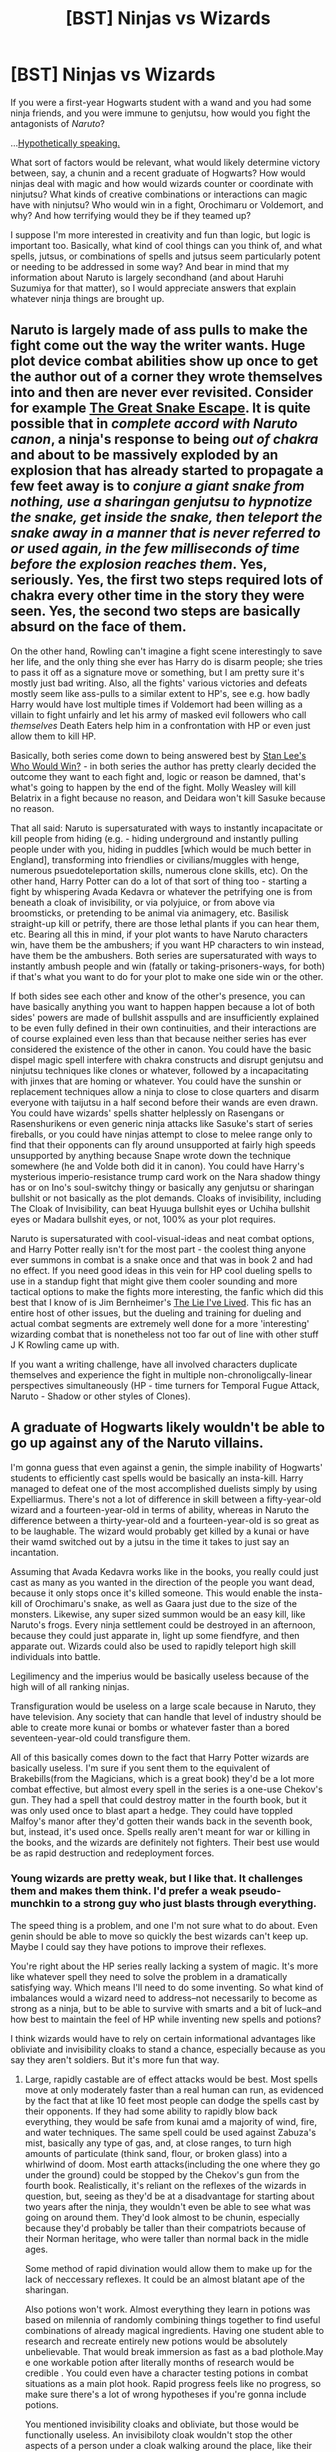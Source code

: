 #+TITLE: [BST] Ninjas vs Wizards

* [BST] Ninjas vs Wizards
:PROPERTIES:
:Score: 7
:DateUnix: 1417295241.0
:DateShort: 2014-Nov-30
:END:
If you were a first-year Hogwarts student with a wand and you had some ninja friends, and you were immune to genjutsu, how would you fight the antagonists of /Naruto/?

...[[https://www.fanfiction.net/s/10856258/1/Harry-Potter-s-Time-Traveling-Twin-Sister-Who-Is-Also-a-Ninja][Hypothetically speaking.]]

What sort of factors would be relevant, what would likely determine victory between, say, a chunin and a recent graduate of Hogwarts? How would ninjas deal with magic and how would wizards counter or coordinate with ninjutsu? What kinds of creative combinations or interactions can magic have with ninjutsu? Who would win in a fight, Orochimaru or Voldemort, and why? And how terrifying would they be if they teamed up?

I suppose I'm more interested in creativity and fun than logic, but logic is important too. Basically, what kind of cool things can you think of, and what spells, jutsus, or combinations of spells and jutsus seem particularly potent or needing to be addressed in some way? And bear in mind that my information about Naruto is largely secondhand (and about Haruhi Suzumiya for that matter), so I would appreciate answers that explain whatever ninja things are brought up.


** Naruto is largely made of ass pulls to make the fight come out the way the writer wants. Huge plot device combat abilities show up once to get the author out of a corner they wrote themselves into and then are never ever revisited. Consider for example [[http://sractheninja.deviantart.com/art/Naruto-Deidara-Lives-63271750][The Great Snake Escape]]. It is quite possible that in /complete accord with Naruto canon/, a ninja's response to being /out of chakra/ and about to be massively exploded by an explosion that has already started to propagate a few feet away is to /conjure a giant snake from nothing, use a sharingan genjutsu to hypnotize the snake, get inside the snake, then teleport the snake away in a manner that is never referred to or used again, in the few milliseconds of time before the explosion reaches them/. Yes, seriously. Yes, the first two steps required lots of chakra every other time in the story they were seen. Yes, the second two steps are basically absurd on the face of them.

On the other hand, Rowling can't imagine a fight scene interestingly to save her life, and the only thing she ever has Harry do is disarm people; she tries to pass it off as a signature move or something, but I am pretty sure it's mostly just bad writing. Also, all the fights' various victories and defeats mostly seem like ass-pulls to a similar extent to HP's, see e.g. how badly Harry would have lost multiple times if Voldemort had been willing as a villain to fight unfairly and let his army of masked evil followers who call /themselves/ Death Eaters help him in a confrontation with HP or even just allow them to kill HP.

Basically, both series come down to being answered best by [[https://www.youtube.com/watch?v=L4_zFYnnn2Y][Stan Lee's Who Would Win?]] - in both series the author has pretty clearly decided the outcome they want to each fight and, logic or reason be damned, that's what's going to happen by the end of the fight. Molly Weasley will kill Belatrix in a fight because no reason, and Deidara won't kill Sasuke because no reason.

That all said: Naruto is supersaturated with ways to instantly incapacitate or kill people from hiding (e.g. - hiding underground and instantly pulling people under with you, hiding in puddles [which would be much better in England], transforming into friendlies or civilians/muggles with henge, numerous psuedoteleportation skills, numerous clone skills, etc). On the other hand, Harry Potter can do a lot of that sort of thing too - starting a fight by whispering Avada Kedavra or whatever the petrifying one is from beneath a cloak of invisibility, or via polyjuice, or from above via broomsticks, or pretending to be animal via animagery, etc. Basilisk straight-up kill or petrify, there are those lethal plants if you can hear them, etc. Bearing all this in mind, if your plot wants to have Naruto characters win, have them be the ambushers; if you want HP characters to win instead, have them be the ambushers. Both series are supersaturated with ways to instantly ambush people and win (fatally or taking-prisoners-ways, for both) if that's what you want to do for your plot to make one side win or the other.

If both sides see each other and know of the other's presence, you can have basically anything you want to happen happen because a lot of both sides' powers are made of bullshit asspulls and are insufficiently explained to be even fully defined in their own continuities, and their interactions are of course explained even less than that because neither series has ever considered the existence of the other in canon. You could have the basic dispel magic spell interfere with chakra constructs and disrupt genjutsu and ninjutsu techniques like clones or whatever, followed by a incapacitating with jinxes that are homing or whatever. You could have the sunshin or replacement techniques allow a ninja to close to close quarters and disarm everyone with taijutsu in a half second before their wands are even drawn. You could have wizards' spells shatter helplessly on Rasengans or Rasenshurikens or even generic ninja attacks like Sasuke's start of series fireballs, or you could have ninjas attempt to close to melee range only to find that their opponents can fly around unsupported at fairly high speeds unsupported by anything because Snape wrote down the technique somewhere (he and Volde both did it in canon). You could have Harry's mysterious imperio-resistance trump card work on the Nara shadow thingy has or on Ino's soul-switchy thingy or basically any genjutsu or sharingan bullshit or not basically as the plot demands. Cloaks of invisibility, including The Cloak of Invisibility, can beat Hyuuga bullshit eyes or Uchiha bullshit eyes or Madara bullshit eyes, or not, 100% as your plot requires.

Naruto is supersaturated with cool-visual-ideas and neat combat options, and Harry Potter really isn't for the most part - the coolest thing anyone ever summons in combat is a snake once and that was in book 2 and had no effect. If you need good ideas in this vein for HP cool dueling spells to use in a standup fight that might give them cooler sounding and more tactical options to make the fights more interesting, the fanfic which did this best that I know of is Jim Bernheimer's [[https://www.fanfiction.net/s/3384712/1/The-Lie-I-ve-Lived][The Lie I've Lived]]. This fic has an entire host of other issues, but the dueling and training for dueling and actual combat segments are extremely well done for a more 'interesting' wizarding combat that is nonetheless not too far out of line with other stuff J K Rowling came up with.

If you want a writing challenge, have all involved characters duplicate themselves and experience the fight in multiple non-chronoligcally-linear perspectives simultaneously (HP - time turners for Temporal Fugue Attack, Naruto - Shadow or other styles of Clones).
:PROPERTIES:
:Author: Escapement
:Score: 10
:DateUnix: 1417327009.0
:DateShort: 2014-Nov-30
:END:


** A graduate of Hogwarts likely wouldn't be able to go up against any of the Naruto villains.

I'm gonna guess that even against a genin, the simple inability of Hogwarts' students to efficiently cast spells would be basically an insta-kill. Harry managed to defeat one of the most accomplished duelists simply by using Expelliarmus. There's not a lot of difference in skill between a fifty-year-old wizard and a fourteen-year-old in terms of ability, whereas in Naruto the difference between a thirty-year-old and a fourteen-year-old is so great as to be laughable. The wizard would probably get killed by a kunai or have their wamd switched out by a jutsu in the time it takes to just say an incantation.

Assuming that Avada Kedavra works like in the books, you really could just cast as many as you wanted in the direction of the people you want dead, because it only stops once it's killed someone. This would enable the insta-kill of Orochimaru's snake, as well as Gaara just due to the size of the monsters. Likewise, any super sized summon would be an easy kill, like Naruto's frogs. Every ninja settlement could be destroyed in an afternoon, because they could just apparate in, light up some fiendfyre, and then apparate out. Wizards could also be used to rapidly teleport high skill individuals into battle.

Legilimency and the imperius would be basically useless because of the high will of all ranking ninjas.

Transfiguration would be useless on a large scale because in Naruto, they have television. Any society that can handle that level of industry should be able to create more kunai or bombs or whatever faster than a bored seventeen-year-old could transfigure them.

All of this basically comes down to the fact that Harry Potter wizards are basically useless. I'm sure if you sent them to the equivalent of Brakebills(from the Magicians, which is a great book) they'd be a lot more combat effective, but almost every spell in the series is a one-use Chekov's gun. They had a spell that could destroy matter in the fourth book, but it was only used once to blast apart a hedge. They could have toppled Malfoy's manor after they'd gotten their wands back in the seventh book, but, instead, it's used once. Spells really aren't meant for war or killing in the books, and the wizards are definitely not fighters. Their best use would be as rapid destruction and redeployment forces.
:PROPERTIES:
:Author: Tirran
:Score: 4
:DateUnix: 1417300173.0
:DateShort: 2014-Nov-30
:END:

*** Young wizards are pretty weak, but I like that. It challenges them and makes them think. I'd prefer a weak pseudo-munchkin to a strong guy who just blasts through everything.

The speed thing is a problem, and one I'm not sure what to do about. Even genin should be able to move so quickly the best wizards can't keep up. Maybe I could say they have potions to improve their reflexes.

You're right about the HP series really lacking a system of magic. It's more like whatever spell they need to solve the problem in a dramatically satisfying way. Which means I'll need to do some inventing. So what kind of imbalances would a wizard need to address--not necessarily to become as strong as a ninja, but to be able to survive with smarts and a bit of luck--and how best to maintain the feel of HP while inventing new spells and potions?

I think wizards would have to rely on certain informational advantages like obliviate and invisibility cloaks to stand a chance, especially because as you say they aren't soldiers. But it's more fun that way.
:PROPERTIES:
:Score: 1
:DateUnix: 1417302190.0
:DateShort: 2014-Nov-30
:END:

**** Large, rapidly castable are of effect attacks would be best. Most spells move at only moderately faster than a real human can run, as evidenced by the fact that at like 10 feet most people can dodge the spells cast by their opponents. If they had some ability to rapidly blow back everything, they would be safe from kunai amd a majority of wind, fire, and water techniques. The same spell could be used against Zabuza's mist, basically any type of gas, and, at close ranges, to turn high amounts of particulate (think sand, flour, or broken glass) into a whirlwind of doom. Most earth attacks(including the one where they go under the ground) could be stopped by the Chekov's gun from the fourth book. Realistically, it's reliant on the reflexes of the wizards in question, but, seeing as they'd be at a disadvantage for starting about two years after the ninja, they wouldn't even be able to see what was going on around them. They'd look almost to be chunin, especially because they'd probably be taller than their compatriots because of their Norman heritage, who were taller than normal back in the midle ages.

Some method of rapid divination would allow them to make up for the lack of neccessary reflexes. It could be an almost blatant ape of the sharingan.

Also potions won't work. Almost everything they learn in potions was based on milennia of randomly combining things together to find useful combinations of already magical ingredients. Having one student able to research and recreate entirely new potions would be absolutely unbelievable. That would break immersion as fast as a bad plothole.May e one workable potion after literally months of research would be credible . You could even have a character testing potions in combat situations as a main plot hook. Rapid progress feels like no progress, so make sure there's a lot of wrong hypotheses if you're gonna include potions.

You mentioned invisibility cloaks and obliviate, but those would be functionally useless. An invisibiloty cloak wouldn't stop the other aspects of a person under a cloak walking around the place, like their smell and the sound of their footsteps. Chunin would easily be able to detect those signs. Obliviate could be useful in an ANBU or Interrogation situation, but it wouldn't have practical applications in the middle of a battle. Maybe in an inflitration situation, obliviate could be used to erase the minds of anyone who suspected the wizard, or it could be used to absolutely destroy the combat effectiveness of enemy ninja once they've been captured. Can't fight if they can't remember how.

But yeah, Harry Potter characters couldn't survive on their own in Naruto's world.
:PROPERTIES:
:Author: Tirran
:Score: 2
:DateUnix: 1417316941.0
:DateShort: 2014-Nov-30
:END:

***** What Chekov's gun from the fourth book?

Divination is an interesting possibility.

Why not create new potions? Didn't HJPEV? And suppose the potions already exist but weren't well known because they're not much use aside from fighting ninjas. I'm just thinking of a handful of buffs a student could bring to the ninja world to give themselves a chance at a key moment.
:PROPERTIES:
:Score: 1
:DateUnix: 1417321341.0
:DateShort: 2014-Nov-30
:END:

****** HPMOR's theory of how potions work is noncanon.
:PROPERTIES:
:Author: FeepingCreature
:Score: 2
:DateUnix: 1417331552.0
:DateShort: 2014-Nov-30
:END:


** Do I get a time turner? Do I get an invisibility cloak? Do I get a house elf? Do I get a pet basilisk or any other magical creature? Do they know my powers? Do I get a teleport? Do I get a broom stick? Mind reading? Muggle tech?

I won't watch Naruto so I wouldn't actually know, but these are the sorts of questions I'd want to know if I was against super-fast opponents who had supernaturally good senses and could not be hit with projectiles and I had time to prepare. If I had the time turner, I'd /always/ have time to prepare,

Basilisks force opponents to close eyes, and besides there is a painful mental attack if they look at your eyes. Earplugs + adult Mandrakes /might/ just kill them all immediately, but if not at least they can't hear you. A lot of patronuses flying around /right/ in front of opponent's vision, blinding them if they look anywhere but at the basilisks. Also, you should fling stink pellets and perhaps poisonous gas everywhere, so they can't smell you under the cloaks. Now that hearing, seeing, smelling, or touching anything is deadly, you can be invisible in peace (also, the /outside/ of your invisibility cloak is a portkey that apparates anyone who touches it to a hell somewhere) and maybe you can land a hit or two in the confusion. Hopefully you're at least safe from whatever poorly aimed projectiles manage to be thrown in this din, because /you/ have magic force shield...whereas avada kedavra can go through enemy shields. You can even try Imperio if things go well.

House elves seem a lot more agile than wizards and can use lots of wandless magic, so are less easily disabled, and don't question orders or fear death. A house-elf touch kills instantly, since apparation is easily hacked into an insta-kill. Time turners provide intel, but they /also/ double the size of your army with each use (10 /invisible/ copies of house eleves riding basilisks! The first house elf in the time turner chain drank felix! The basilisks are randomly teleporting and disappearing-reappearing everywhere!). Teleporting stuff directly inside of them. How frequently can you apparate around? Oh, wait, it doesn't matter - your time turner-ed selves and/or magical creatures who can apparate can help you out while your apparation skill recharges, so you really hop around if you trust them to not splinch you. Also as long as we've got critters, dementors are indestructable, sooo...

Come to think of it, you can probably transfigure some of these creatures even if you can't bring them with. There's also at least a few Area of Effect spells. Hermione has a freezing charm which freezes all the pixies. Fiendfire. Disembodied horcruxes possessing them without them knowing.

Having at least one ninja ally really powers things up. Off the top of my head, you can hand them long sticks with portkey'd tips or a gun with portkey bullets which send whatever they touch to the bottom of the ocean, or something more insta-killingly lethal, and then use the time turner to make /more/ ninjas.

Basically, the Wizard end of things is to just take all stack-able powers, and /stack as many of them as possible/. In a /real/ Wizarding War, there would be so much flashing of light and sound and color and things would be going /so/ fast and everyone on both sides would probably just die immediately.
:PROPERTIES:
:Author: E-o_o-3
:Score: 4
:DateUnix: 1417342735.0
:DateShort: 2014-Nov-30
:END:

*** The time turner thing is problematic: Beyond the theorem that your body can only experience the same moment 7 times, precommiting your future selves to do something and observing it means that you are going to have to do it whether you regret it in the meantime or not; the whole scheme can only work in the first place if you don't die; and by invoking time turners and observing freely, you leave the turn of events up to whatever process decides between all possible stable time loops.
:PROPERTIES:
:Author: Gurkenglas
:Score: 1
:DateUnix: 1417347955.0
:DateShort: 2014-Nov-30
:END:

**** u/MugaSofer:
#+begin_quote
  your body can only experience the same moment 7 times
#+end_quote

It's actually 6 times, in canon.
:PROPERTIES:
:Author: MugaSofer
:Score: 1
:DateUnix: 1417359191.0
:DateShort: 2014-Nov-30
:END:

***** I got the 7 from HPMOR's 6 hours.
:PROPERTIES:
:Author: Gurkenglas
:Score: 1
:DateUnix: 1417362356.0
:DateShort: 2014-Nov-30
:END:

****** Yeah, canon settled on 5 hours.
:PROPERTIES:
:Author: MugaSofer
:Score: 2
:DateUnix: 1417466883.0
:DateShort: 2014-Dec-02
:END:


*** Don't forget that ninja have (often massive) area effect powers.

Out of curiosity, you say that you "won't" watch Naruto, not that you "haven't" watched it. Why that verb?
:PROPERTIES:
:Author: eaglejarl
:Score: 1
:DateUnix: 1417356269.0
:DateShort: 2014-Nov-30
:END:

**** typo, that said "don't". I would.
:PROPERTIES:
:Author: E-o_o-3
:Score: 1
:DateUnix: 1417369705.0
:DateShort: 2014-Nov-30
:END:

***** Ah. That makes more sense.
:PROPERTIES:
:Author: eaglejarl
:Score: 1
:DateUnix: 1417373914.0
:DateShort: 2014-Nov-30
:END:


*** Hariya has a time turner, but it works on the order of centuries. After reading HPMOR I wouldn't want to give her a normal one for fear of doing damage to my own brain.

These are some interesting ideas. I'll have to think about it.
:PROPERTIES:
:Score: 1
:DateUnix: 1417387543.0
:DateShort: 2014-Dec-01
:END:


*** Yet more about the time turners:

#+begin_quote
  [[#s][Chapter 76]]
#+end_quote
:PROPERTIES:
:Author: Gurkenglas
:Score: 1
:DateUnix: 1417476288.0
:DateShort: 2014-Dec-02
:END:


** I think ninjas are overall more powerful, as well as being more physically capable and creative than most wizards. They seem to have access to larger attacks / effects than comparable wizards (e.g. the amount of fire that Sasuke can create as a genin would look impressive coming even from Dumbledore*). In the end it would come down to how wizard shielding spells hold up against elemental effects. Immortality / resurrection also seems easier for ninjas than for wizards.

Death-eaters might be a different story. AK is pretty OP. Do ninjas have any unblockable insta-kills?

*Actually, there is fiendfyre, a dark spell which an average seventh year was able to cast. I'm not sure how much fire it made, but it was ~special fire~, maybe comparable to Amaterasu.
:PROPERTIES:
:Author: 4t0m
:Score: 3
:DateUnix: 1417298092.0
:DateShort: 2014-Nov-30
:END:

*** Well, it seems to me that moving quickly plus a knife should equate to AK for most purposes. I suppose it depends on whether Protego blocks that sort of thing. On the other hand, ninjas can substitution jutsu out of an AK as long as there's a log nearby.

One question to consider is whether ninjas are treated as Muggles or not for the sake of wizard spells. I would say yes since I've already decided genjutsu doesn't work on wizards, which means that e.g. a ninja wouldn't be able to even see Hogwarts. Ironically, it seems that wizards have the advantage in information and ninjas the advantage in power.

Fiendfyre vs Amaterasu would be neat.
:PROPERTIES:
:Score: 1
:DateUnix: 1417301747.0
:DateShort: 2014-Nov-30
:END:


** Why are the wizards immune to genjutsu? If they are, shouldn't the ninja be immune to Imperio, Confundus, Obliviate and all the other mind-effecting HP magic?

Regardless of what's allowed though, I think there's two scenarios:

1. The wizard is still a student: they possess only basic nonlethal jinxes (Jelly Legs, Expeliarmus, etc) and cannot apparate.\\
2. Alternatively, both participants are mature, experienced representatives of their type. (e.g. chunin vs a typical Auror, or a jounin vs someone like Dumbledore, Voldemort, Bellatrix, Moody, etc)\\

In the first case, the ninja wins regardless of the level of the ninja, unless the wizard has a handy Floo or Portkey and can escape.

In the second case, it's a "who-goes-first" question, as both are glass cannon against the other's attacks. If the wizard lands an Avada Kedavar, the ninja dies. If the ninja lands a Rasengan, Chudori, etc, then the wizard dies.

The wizard's defenses would consist of Protego, Apparate, and Dumbledore's trick of putting physical objects in the way. The ninja's defenses would consist of a wide variety of movement abilities, elemental control techniques to create barriers, and lots of distraction techniques such as clones.

Overall, I suspect ninja would win much more often than wizards.

Important factors / techniques on the ninja side:

- Trained to kill
- Enormously superior physical abilities (martial arts, etc)
- Stealth and infiltration training
- Limited chakra: cannot spam their biggest attacks continually. For a jonin this is not such a factor.
- Kawarimi (replacement technique): Ninja switches for an object such as a log. Can be done fast enough to avoid a sword that is about to hit them.
- Shunshin (body flicker): Ninja moves faster than the eye can see across relatively short distances -- AIUI, anywhere up to across-my-small-town. It's effectively teleportation but it travels through the intervening space.
- Bunshin (clone): creates an illusionary copy of you that can act independently as a distraction. Dispels on light contact.
- Kage bunshin (shadow clone): creates a physical copy of you /and all your non-magical gear/ which knows everything you do and can act independently. Dispels on medium contact but when it does you get all of its memories. Great for scouting. Also allows you to attack from multiple directions simultaneously. If you're Naruto or any other jinchuuriki and can create an effectively unlimited number of them it means that you never need to physically encounter the wizard at all.
- Elemental clones (water, earth, etc) For this purpose, same as kage bunshin.
- [[http://naruto.wikia.com/wiki/Earth_Release:_Hiding_Like_a_Mole_Technique][Earth Release]] Move around underground for surprise attacks.
- Exploding tags and trapmaking
- EDIT: Forgot to mention the Henge (transformation technique). A ninja can turn himself into another person or into /any physical object, even one of a different size/. I'm not familiar with canon, but I've seen 'fics where people turn themselves into kunai (throwing knives), buckets, etc. This is a basic Academy skill that even genin can do.

Important HP factors:

- Can spam spells infinitely
- Helpless without their wands
- Avada Kedavra
- Imperio
- Teleportation (Apparate, floo, portkey)
:PROPERTIES:
:Author: eaglejarl
:Score: 2
:DateUnix: 1417301501.0
:DateShort: 2014-Nov-30
:END:

*** I decided wizards are immune to genjutsu because they don't have any chakra to be manipulated. But ninjas still have brains. I'm thinking they should be considered Muggles in terms of magic affecting them, which means Imperio and the like should still work.

ninjas are broken =(

Actually, on the subject of chakra, how strict is it? Sasuke and Kakashi have very limited use of their eye powers and the chidori, but Naruto can make about a thousand clones? Is he supposed to be just that special?

I suppose what wizards would need is time to prepare. Disillusioned and with shields up and buffed with potions they would be pretty formidable. A wizard who just happens to stumble across a ninja is toast unless he can Apparate away in time.

Items would be a factor, again given preparation. Invisibility cloaks, brooms, and hats with shield charms would go a long way to giving wizards equal footing.
:PROPERTIES:
:Score: 2
:DateUnix: 1417302662.0
:DateShort: 2014-Nov-30
:END:

**** [genjutsu]

That actually makes a lot of sense. I hadn't realized that genjutsu were chakra manipulations.

[chakra reserves]

Sasuke is a genin, so his reserves are small. Kakashi is a jōnin; his reserves are pretty darn big. As I remember it, the fight against Zabuza at the bridge in Wave went on for a goodly while and trashed a lot of the landscape. He's got more than enough to get through a battle.

Naruto is the jinchūriki of the Kyuubi, the Nine Tailed Demon Beast, the most powerful of the Tailed Beasts. (Think big-ass demon.) Jinchūriki means "living container for a mega-demon"; it was sealed into him when he was a baby.

Naruto's own chakra reserves are enormous because plot, but when he draws on the Kyuubi's chakra they are effectively infinite. As such, he can make hundreds / a thousand shadow clones and can do it all day long. To see some of the implications, read [[https://www.fanfiction.net/s/9311012/1/Lighting-Up-the-Dark][Lighting Up The Dark]]. Kage Bunshin is just *ludicrously* broken when you are Naruto.

[prep time] Yep, a prepared wizard with battle training and appropriate gear is scary and would be very effective. He'd have to remain unnoticed and one-shot the ninja though. If not, the ninja is out of there and either the battle is over or it becomes cat-and-mouse as they each try to figure out where the other is.

One thing the wizards could do if they were smart: hire ninja from a different Hidden Village. If they're attached by Sound, hire Hidden Leaf (Naruto's village) or vice-versa. Ninja are mercenaries, after all.
:PROPERTIES:
:Author: eaglejarl
:Score: 2
:DateUnix: 1417303542.0
:DateShort: 2014-Nov-30
:END:

***** So if the demon fox is actually some kind of disease monster and not a big chakra beast, then how many shadow clones could Naruto make?

I will check out that fic. Any other good Naruto fics? And any fics that cross Harry Potter with Naruto?
:PROPERTIES:
:Score: 1
:DateUnix: 1417304383.0
:DateShort: 2014-Nov-30
:END:

****** u/eaglejarl:
#+begin_quote
  So if the demon fox is actually some kind of disease monster and not a big chakra beast, then how many shadow clones could Naruto make?
#+end_quote

As many as you say he can. Naruto's chakra reserves are canonically stated to be huge, but there's no clear delineation between how much is him directly and how much is the Kyuubi.

As I understand it, the technique uses a lot of chakra; it was a forbidden jutsu because of that. I don't know from canon, but in 'fic it seems like either no one else uses it at all, or they can only make 1d4 shadow clones.

Check the 'Favorite Stories' tab on [[https://www.fanfiction.net/%7Eeaglejarl][my FFN profile]] for specific story recommendations. Beyond that, there's a [[https://www.fanfiction.net/Harry-Potter-and-Naruto-Crossovers/224/1402/][boat-ton of HP/Naruto crossovers]].

EDIT: In particular, check out [[https://www.fanfiction.net/s/7103346/1/Cleaning-no-Jutsu][Cleaning No Jutsu]] It's one of my particular favorites.
:PROPERTIES:
:Author: eaglejarl
:Score: 2
:DateUnix: 1417309282.0
:DateShort: 2014-Nov-30
:END:

******* Thank you for recommending Cleaning No Jutsu, that was excellent.
:PROPERTIES:
:Author: Patronicus
:Score: 1
:DateUnix: 1417400181.0
:DateShort: 2014-Dec-01
:END:

******** You're welcome. If you happen to be a Firefly fan, check out anything by ebfiddler. They're all in my faves, and the first one is [[https://www.fanfiction.net/s/7317512/1/A-Lion-s-Mouth][A Lion's Mouth.]]
:PROPERTIES:
:Author: eaglejarl
:Score: 1
:DateUnix: 1417400856.0
:DateShort: 2014-Dec-01
:END:


**** (Spoilers ahead)

The mythology of chakra in the Narutoverse suggests that chakra is present in all living beings, and ninjas have a higher concentration of it and have ways of training to enhance their chakra reserves and control. Even civilians, who generally have low chakra reserves and control, can eventually become ninjas, as in the case of Sakura. The God Tree is mentioned to have grown in the blood of the fallen warriors, which I take to mean that it refined and concentrated their chakra in it's Fruit (the consumption of which lead to the advent of ninjas).

As for Naruto's insane chakra reserves, the explanation is a combination of the Uzumaki clan's resiliency, the incredible amount of toxic chakra that Kurama has been pumping through his chakra pathway system, such that Neji's attack on his chakra system was much less effective it would be on a average ninja. Naruto has enough chakra that he brute-forces most of his techniques, and learning better control has been a major feature of his development.

With the ability to manipulate sage, tailed beast and six paths chakra in addition to his own, Naruto can draw on incredibly large amounts of chakra by the end of the series. In addition, many of the major clans of Konoha could claim that they directly descended from the Rabbit Goddess (Uchiha, Senju, Uzumaki and likely Hyuga), and Naruto is a reincarnation of one of the Rabbit Goddess's grandchildren.

Outside of Naruto direct family, the Namikaze in general aren't really discussed, but Minato was skilled enough to be a major factor in the Third Ninja World War, and become the Hokage. Naruto is also part of the chain of teams that included all of the Hokages. Despite living for a decade in terrible conditions that made seriously compromised his early development, Naruto has a great deal of support to make him a extremely powerful shinobi.

--------------

Regarding how wizards and ninjas would interact, magic does seem to have a spiritual component, so magic and chakra manipulation may be somewhat related. I would draw on the similarities between wandless magic and hand seals, as well as wizard blood and kekkai genkai to smooth out the differences in a crossover setting.

For example, perhaps wizards are naturally gifted at chakra manipulation, and wands are made of chakra resonant materials ("9 inches, Hashirama wood, Nine-Tailed Fox fur"), but with military-class training, even Muggles can shape chakra/cast spells, if somewhat limited by their chakra system.

In this version, a chunin would be closer to an auror team leader. To a ninja, wizards would look like ninjutsu specialists, with some genjutsu ability and virtually no taijutsu skill. A wizard can have a wide array of spells would and Apparition behaves similar to the Flying Thunder God Technique which Minato used to devastating effect in the Third Ninja World War. A skilled wizard would look like a cross between Minato and Kakashi, and yet oddly ignores hand to hand combat skill. On the other hand, a wizard would probably think a ninja regretfully neglect their magical abilities, and worryingly make large use of child soldiers.

I think the biggest factor that would give ninjas on the whole the upper hand is that the culture is very much combat orientated. Those who fought in the Wizarding Wars would probably be competent combatants, but the ninja focus on speed and physical combat would incredibly dangerous to wizards, who largely stand around flinging spells/ninjutsu.

After first contact in the hypothetical crossover setting, taijutsu and wands would probably be the biggest exchanges. High quality ninja tools would incorporate wand cores to allow better chakra manipulation. Wizarding Schools would convert Flying Lessons to Magical Physical Education incorporating taijutsu, kawarmi and other "magical body enhancement charms." Kawarmi and Shunshin could form the basis of learning Apparition, with the Flying Thunder God Technique being a chakra tag assisted version. Wizards also have a great deal of tools (potions, brooms, portkeys, etc) that could be very interesting when weaponized (portkey to a deathtrap on a kunai).
:PROPERTIES:
:Author: dwibby
:Score: 2
:DateUnix: 1417328601.0
:DateShort: 2014-Nov-30
:END:


**** u/eaglejarl:
#+begin_quote
  I decided wizards are immune to genjutsu because they don't have any chakra to be manipulated.
#+end_quote

Actually, thinking about this, I'm not sure it's the right choice. Naruto canon says "if it's alive it has chakra, if it has no chakra it's dead." Chakra exhaustion can actually kill you, IIRC. You can absolutely decide that HP wizards have no chakra, but then you're not being evenhanded between the universes -- you might as well say "ninja are immune to Avada Kedavra because they don't have souls".
:PROPERTIES:
:Author: eaglejarl
:Score: 1
:DateUnix: 1417363408.0
:DateShort: 2014-Nov-30
:END:

***** Hm. I've got a fix for this, which I won't spoil.
:PROPERTIES:
:Score: 1
:DateUnix: 1417387453.0
:DateShort: 2014-Dec-01
:END:

****** If you're making "fixes" against particular points, then it sounds like you've already made your choice. If so, there's no point in making fixes -- just rule by authorial fiat that it is the case. If you've made up your mind, though, you've pretty clearly decided that the Wizards should win -- otherwise you wouldn't feel the need to nerf the ninja -- so there's not a lot of point in discussion.
:PROPERTIES:
:Author: eaglejarl
:Score: 1
:DateUnix: 1417452575.0
:DateShort: 2014-Dec-01
:END:

******* No, I just mean that I've thought of a way to keep that new fact consistent with what I've already written so that I don't have to go back and change things.

And it really won't be a wizard vs ninja battle so much as wizards and ninjas vs wizards and ninjas.
:PROPERTIES:
:Score: 1
:DateUnix: 1417458363.0
:DateShort: 2014-Dec-01
:END:

******** u/eaglejarl:
#+begin_quote
  No, I just mean that I've thought of a way to keep that new fact consistent with what I've already written so that I don't have to go back and change things.
#+end_quote

Right, but if you started from a point where the ninja had been nerfed (no genjutsu allowed) and now you're trying to keep new facts consistent with that view, then you've still made your decision -- you're supporting it, not reevaluating based on new evidence.

It goes beyond genjutsu, too. If you're disallowing chakra manipulations to work on wizards and then allowing all magic to work on wizards, you are tilting the odds in favor of the HP wizards quite a bit. If you say that HP wizards have no chakra, then here's a partial list of things you've just taken away from the ninja:

- Sharingan (the Mangekyō is a genjutsu, and I believe the prediction abilities are based on reading chakra)
- The Hyūgas' Gentle Fist style -- it relies on sealing tenketsu to prevent use of chakra / disable someone by disrupting their chakra. They now have little to no taijutsu (martial arts) ability.
- The Hyūgas' [[http://naruto.wikia.com/wiki/Byakugan][Byakugan]] can no longer see through illusions and transformations such as Polyjuice
- Shino is now useless -- his signature move is to have his bugs eat your chakra until you fall over

That's just off the top of my head. Of course, the 'no chakra' decision enables other things -- for example, if the wizards have no chakra, then the replacement technique will treat them like an inanimate object. That allows assassination techniques such as: Ninja A swings a sword at his partner's neck. At the very last millisecond, his partner substitutes himself for a wizard standing a hundred yards away. The wizard is now dead.

Also, something else I thought of: the replacement technique appears to be causality-breaking: there are multiple times in the anime where a ninja is /explicitly shown/ to have been cut in half -- you clearly see the body being divided -- and then it's just a log that was cut apart. The only way I can reconcile that is that the replacement can actually be made to happen a fraction of a second before the technique is actually activated, even if the ninja has died in the meantime.

To be clear: I'm fine with the idea that you want to nerf all this, and that HP wizards should win. If that's the story you want to write, cool. I am very much looking forward to it and if the basic writing mechanics are good then I'm sure I'll enjoy it a lot. I just want to point out the full implications of the decision.
:PROPERTIES:
:Author: eaglejarl
:Score: 1
:DateUnix: 1417461164.0
:DateShort: 2014-Dec-01
:END:

********* But I didn't know that every living thing should have chakra. I thought it was only ninjas. So from my perspective it's not a nerf at all but just logic, and I don't want to change it after learning what chakra is supposed to be because laziness, so you can't deduce anything about my desire to see wizards win over ninjas from that fact.

My fix, without spoiling anything, will not leave the sorts of techniques you list so useless as it may seem.
:PROPERTIES:
:Score: 1
:DateUnix: 1417463559.0
:DateShort: 2014-Dec-01
:END:


*** ***** 
      :PROPERTIES:
      :CUSTOM_ID: section
      :END:
****** 
       :PROPERTIES:
       :CUSTOM_ID: section-1
       :END:
**** 
     :PROPERTIES:
     :CUSTOM_ID: section-2
     :END:
[[https://naruto.wikia.com/wiki/Earth%20Release:%20Hiding%20Like%20a%20Mole%20Technique][*Earth Release: Hiding Like a Mole Technique*]]: [[#sfw][]]

--------------

#+begin_quote
  This technique changes earth into fine sand by channelling chakra into it, allowing the user to dig through it like a mole. This effect goes around the body (not just the hands), making it just large enough for a person to move through. The user can pinpoint where they are, despite being underground, by sensing the magnetic forces. They can also sense what is happening on the surface and use that information to launch a surprise attack on the enemy. One can also hide deep in the ground, escaping to a depth where the enemy can't reach. It also appears that after digging, the ground can be returned to its original state, leaving no trace of where the user entered the earth.
#+end_quote

^{Parent} ^{commenter} ^{can} [[http://www.np.reddit.com/message/compose?to=autowikiabot&subject=AutoWikibot%20NSFW%20toggle&message=%2Btoggle-nsfw+cmggptc][^{toggle} ^{NSFW}]] ^{or[[#or][]]} [[http://www.np.reddit.com/message/compose?to=autowikiabot&subject=AutoWikibot%20Deletion&message=%2Bdelete+cmggptc][^{delete}]]^{.} ^{Will} ^{also} ^{delete} ^{on} ^{comment} ^{score} ^{of} ^{-1} ^{or} ^{less.} ^{|} [[http://www.np.reddit.com/r/autowikiabot/wiki/index][^{FAQs}]] ^{|} [[https://github.com/Timidger/autowikiabot-py][^{Source}]] ^{Please note this bot is in testing. Any help would be greatly appreciated, even if it is just a bug report! Please checkout the} [[https://github.com/Timidger/autowikiabot-py][^{source} ^{code}]] ^{to submit bugs}
:PROPERTIES:
:Author: autowikiabot
:Score: 1
:DateUnix: 1417301511.0
:DateShort: 2014-Nov-30
:END:


*** oh, and thanks for explaining ninja terms
:PROPERTIES:
:Score: 1
:DateUnix: 1417302730.0
:DateShort: 2014-Nov-30
:END:

**** No worries. Also, I forgot to list the Henge the first time around. I've added it -- it's a HUGE intelligence and infiltration advantage. Basically, free Polyjuice without needing a sample, plus a lot more.
:PROPERTIES:
:Author: eaglejarl
:Score: 1
:DateUnix: 1417309515.0
:DateShort: 2014-Nov-30
:END:

***** But it takes a conscious effort to get it right, right? You have to know the details. Naruto screws it up, doesn't he?
:PROPERTIES:
:Score: 1
:DateUnix: 1417320931.0
:DateShort: 2014-Nov-30
:END:

****** Remember that I've only seen a double handful of the episodes and haven't read the manga, so most of what I'm saying is from fanfic.

I don't remember ever seeing a depiction of Naruto messing up a henge. I've seen him mess up a /bunshin/ (the standard, immaterial clone) because his chakra control bites and he can't manage to put in a /small enough/ amount of chakra. (The poor control I'm pretty sure is actually canon.) Kage bunshin, the shadow clone, is actually harder for most people because it sucks up a lot more chakra, so he can do those perfectly every time.

As an aside: Naruto actually has two adaptations on the kage bunshin: Sexy No Jutsu, where he generates a shadow clone who looks like an 18-year-old female version of himself wearing nothing but clouds, and Harem No Jutsu, where he creates a whole swarm of such. Given that it's a Japanese anime these are ridiculously effective techniques: he uses SNJ to make ridiculously powerful old male ninja start spontaneously bleeding from the nose and passing out, and uses HNJ to utterly discombobulate adult male ninja so that Naruto can get a shot in.
:PROPERTIES:
:Author: eaglejarl
:Score: 3
:DateUnix: 1417327137.0
:DateShort: 2014-Nov-30
:END:

******* A "normal" henge is a pure illusion (ie genjutsu), and the greater the change the harder it gets - so looking like someone with a similar build is easy, different build harder, and a tree very difficult.

Naruto... doesn't seem to follow these rules, even in canon. The best (fanon) explanation I've seen is that due to having a nine-tailed kitsune sealed into him, he has a unique shapeshifting ability and never realises.
:PROPERTIES:
:Author: PeridexisErrant
:Score: 1
:DateUnix: 1417342184.0
:DateShort: 2014-Nov-30
:END:

******** Oh, it's a genjutsu? In that case it's already been stated that the HP wizards are immune. I thought it was an actual transformation.
:PROPERTIES:
:Author: eaglejarl
:Score: 1
:DateUnix: 1417356980.0
:DateShort: 2014-Nov-30
:END:

********* The genjutsu thing is fanon. In canon it is an actual transformation, allowing Naruto to transform himself into things like shuriken, which is ridiculous but there you go.
:PROPERTIES:
:Author: Sophronius
:Score: 1
:DateUnix: 1417457211.0
:DateShort: 2014-Dec-01
:END:

********** Meh. Given that ninja create and destroy mass and energy all the time, it's no more ridiculous than anything else they do.
:PROPERTIES:
:Author: eaglejarl
:Score: 1
:DateUnix: 1417460089.0
:DateShort: 2014-Dec-01
:END:


** I suppose the problem I really need to solve is how to have 1-3 first year Hogwarts students with ninja allies be able to contribute in some way to a ninja fight?
:PROPERTIES:
:Score: 2
:DateUnix: 1417303087.0
:DateShort: 2014-Nov-30
:END:

*** They probably can't. The fundamental problem is that ninja just keep getting faster, tougher, and more lethal as you go up the scale - and it doesn't take long before you need something special to avoid being decapitated within a handful of milliseconds of being noticed.
:PROPERTIES:
:Author: PeridexisErrant
:Score: 1
:DateUnix: 1417342338.0
:DateShort: 2014-Nov-30
:END:


** disclaimer: i know nothing about naruto. i'm just assuming it's typical shonen.

i've got to say, wizards seem pretty clearly superior. i suppose it depends a /lot/ on whether you mean "average firsty" or "average firsty with the ability to use spells in ways they were not originally designed for". on first glance, it looks like ninjas will win in literally every situation, regardless of initiative.

consider: basically all combat spells in hp are easily-dodgable projectiles. even ak, which is pretty much constantly hailed as The Ultimate Attack, has a good quarter-second of lag as it makes its bright, easily distinguishable path across the battlefield. the reflexes of ninjas are /far/ more than enough to dodge it (hell, iirc even in hp there were descriptions of dodged aks). conversely, ninjas have the capacity to kill a wizard before they draw their wand, let alone say the name of a spell and make the requisite wand motions.

... of course, all this depends on everything being comfortably within the stations of canon. if we allow even a little bit outside of that, both parties are on the fairly even platform of "whoever gets initiative wins". however great your reflexes, without wards there's not an awful lot one can do against the untargetted, instantaneous, and loe-less "/accio enemy's upper cervical vertebrae/", which has a range of several miles. hp is pretty heavily geared towards domestic spells, and as anyone who's ever looked at d&d's cantrip description knows, those are the most breakable.

and then if we go a little farther, ninjas are left pretty far out of their league. this is because of wizards' access to warding and so forth -- provided that there's a non-zero period of time in which both parties are opposed to one another but not in active combat, the wizard is pretty much guaranteed a win. warding isn't really explored much in hp canon, but even what little we know can completely nullify anything a ninja can throw at it. consider casting fidelius on one's current location and wiping the memory of the secret-keeper (or better yet, making yourself the secret-keeper); combat prowess is almost entirely irrelevant when the enemy can imp themselves close and put a round of lead through your cranium.
:PROPERTIES:
:Author: capsless
:Score: 1
:DateUnix: 1417312734.0
:DateShort: 2014-Nov-30
:END:

*** Can you Accio part of an object? Does it work on living things? I don't know if either of those were addressed in canon. Also, I don't think Fidelius can protect a person -- it has to be a place, and the times it was used in canon were static locations. Using it on a mobile location is fine if the author says, but isn't canon.

I agree with you that both sides are glass cannon to the others.
:PROPERTIES:
:Author: eaglejarl
:Score: 2
:DateUnix: 1417356890.0
:DateShort: 2014-Nov-30
:END:


*** Accioing a specific part of the spine is a pretty interesting idea. Hm.
:PROPERTIES:
:Score: 1
:DateUnix: 1417320904.0
:DateShort: 2014-Nov-30
:END:
